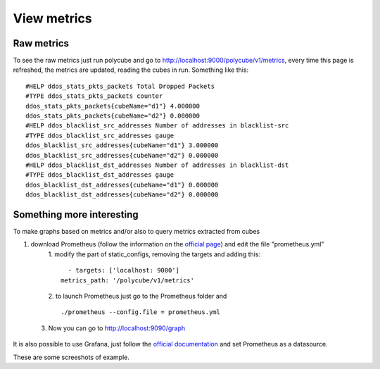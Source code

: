 View metrics
=================================

Raw metrics
-----------

To see the raw metrics just run polycube and go to http://localhost:9000/polycube/v1/metrics, 
every time this page is refreshed, the metrics are updated, reading the cubes in run. Something like this::

    #HELP ddos_stats_pkts_packets Total Dropped Packets
    #TYPE ddos_stats_pkts_packets counter
    ddos_stats_pkts_packets{cubeName="d1"} 4.000000
    ddos_stats_pkts_packets{cubeName="d2"} 0.000000
    #HELP ddos_blacklist_src_addresses Number of addresses in blacklist-src
    #TYPE ddos_blacklist_src_addresses gauge
    ddos_blacklist_src_addresses{cubeName="d1"} 3.000000
    ddos_blacklist_src_addresses{cubeName="d2"} 0.000000
    #HELP ddos_blacklist_dst_addresses Number of addresses in blacklist-dst
    #TYPE ddos_blacklist_dst_addresses gauge
    ddos_blacklist_dst_addresses{cubeName="d1"} 0.000000
    ddos_blacklist_dst_addresses{cubeName="d2"} 0.000000





Something more interesting
--------------------------



To make graphs based on metrics and/or also to query metrics extracted from cubes



1. download Prometheus (follow the information on the `official page <https://prometheus.io/docs/introduction/first_steps/>`_) and edit the file "prometheus.yml"
     1. modify the part of static_configs, removing the targets and adding this:
     ::

        - targets: ['localhost: 9000']
      metrics_path: '/polycube/v1/metrics'
     

     2. to launch Prometheus just go to the Prometheus folder and 
     ::
     
     ./prometheus --config.file = prometheus.yml
     
  3. Now you can go to http://localhost:9090/graph


It is also possible to use Grafana, just follow the `official documentation <https://grafana.com/docs/grafana/latest/getting-started/getting-started/>`_ and set Prometheus as a datasource. 



These are some screeshots of example.
